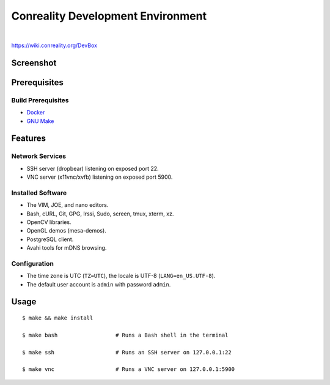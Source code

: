 **********************************
Conreality Development Environment
**********************************

.. image:: https://img.shields.io/badge/license-Public%20Domain-blue.svg
   :alt: Project license
   :target: https://unlicense.org/

.. image:: https://img.shields.io/travis/conreality/conreality-devbox/master.svg
   :alt: Travis CI build status
   :target: https://travis-ci.org/conreality/conreality-devbox

|

https://wiki.conreality.org/DevBox

Screenshot
==========

.. image:: https://raw.githubusercontent.com/conreality/conreality-devbox/master/screenshot.jpg
   :alt: Conreality DevBox screenshot

Prerequisites
=============

Build Prerequisites
-------------------

* Docker_

* `GNU Make`_

.. _Docker:   https://www.docker.com/community-edition
.. _GNU Make: https://www.gnu.org/software/make/

Features
========

Network Services
----------------

* SSH server (dropbear) listening on exposed port 22.
* VNC server (x11vnc/xvfb) listening on exposed port 5900.

Installed Software
------------------

* The VIM, JOE, and nano editors.
* Bash, cURL, Git, GPG, Irssi, Sudo, screen, tmux, xterm, xz.
* OpenCV libraries.
* OpenGL demos (mesa-demos).
* PostgreSQL client.
* Avahi tools for mDNS browsing.

Configuration
-------------

* The time zone is UTC (``TZ=UTC``), the locale is UTF-8
  (``LANG=en_US.UTF-8``).

* The default user account is ``admin`` with password ``admin``.

Usage
=====

::

   $ make && make install

   $ make bash                  # Runs a Bash shell in the terminal

   $ make ssh                   # Runs an SSH server on 127.0.0.1:22

   $ make vnc                   # Runs a VNC server on 127.0.0.1:5900
